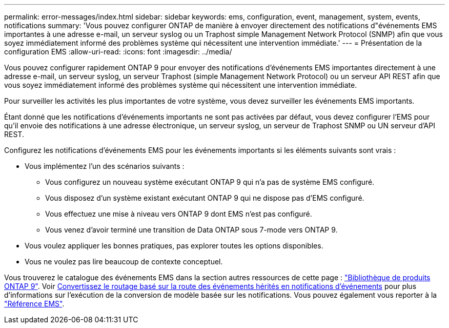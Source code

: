 ---
permalink: error-messages/index.html 
sidebar: sidebar 
keywords: ems, configuration, event, management, system, events, notifications 
summary: 'Vous pouvez configurer ONTAP de manière à envoyer directement des notifications d"événements EMS importantes à une adresse e-mail, un serveur syslog ou un Traphost simple Management Network Protocol (SNMP) afin que vous soyez immédiatement informé des problèmes système qui nécessitent une intervention immédiate.' 
---
= Présentation de la configuration EMS
:allow-uri-read: 
:icons: font
:imagesdir: ../media/


[role="lead"]
Vous pouvez configurer rapidement ONTAP 9 pour envoyer des notifications d'événements EMS importantes directement à une adresse e-mail, un serveur syslog, un serveur Traphost (simple Management Network Protocol) ou un serveur API REST afin que vous soyez immédiatement informé des problèmes système qui nécessitent une intervention immédiate.

Pour surveiller les activités les plus importantes de votre système, vous devez surveiller les événements EMS importants.

Étant donné que les notifications d'événements importants ne sont pas activées par défaut, vous devez configurer l'EMS pour qu'il envoie des notifications à une adresse électronique, un serveur syslog, un serveur de Traphost SNMP ou UN serveur d'API REST.

Configurez les notifications d'événements EMS pour les événements importants si les éléments suivants sont vrais :

* Vous implémentez l'un des scénarios suivants :
+
** Vous configurez un nouveau système exécutant ONTAP 9 qui n'a pas de système EMS configuré.
** Vous disposez d'un système existant exécutant ONTAP 9 qui ne dispose pas d'EMS configuré.
** Vous effectuez une mise à niveau vers ONTAP 9 dont EMS n'est pas configuré.
** Vous venez d'avoir terminé une transition de Data ONTAP sous 7-mode vers ONTAP 9.


* Vous voulez appliquer les bonnes pratiques, pas explorer toutes les options disponibles.
* Vous ne voulez pas lire beaucoup de contexte conceptuel.


Vous trouverez le catalogue des événements EMS dans la section autres ressources de cette page : link:https://mysupport.netapp.com/documentation/productlibrary/index.html?productID=62286["Bibliothèque de produits ONTAP 9"^]. Voir xref:convert-ems-routing-to-notifications-task.html[Convertissez le routage basé sur la route des événements hérités en notifications d'événements] pour plus d'informations sur l'exécution de la conversion de modèle basée sur les notifications. Vous pouvez également vous reporter à la link:https://docs.netapp.com/us-en/ontap-ems-9121/["Référence EMS"^].
